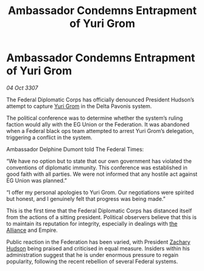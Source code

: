 :PROPERTIES:
:ID:       100b9ae1-d1fa-43c2-87b7-d4550ce68d00
:END:
#+title: Ambassador Condemns Entrapment of Yuri Grom
#+filetags: :Federation:galnet:

* Ambassador Condemns Entrapment of Yuri Grom

/04 Oct 3307/

The Federal Diplomatic Corps has officially denounced President Hudson’s attempt to capture [[id:b4892958-b513-46dc-b74e-26887b53f678][Yuri Grom]] in the Delta Pavonis system. 

The political conference was to determine whether the system’s ruling faction would ally with the EG Union or the Federation. It was abandoned when a Federal black ops team attempted to arrest Yuri Grom’s delegation, triggering a conflict in the system. 

Ambassador Delphine Dumont told The Federal Times: 

“We have no option but to state that our own government has violated the conventions of diplomatic immunity. This conference was established in good faith with all parties. We were not informed that any hostile act against EG Union was planned.” 

“I offer my personal apologies to Yuri Grom. Our negotiations were spirited but honest, and I genuinely felt that progress was being made.” 

This is the first time that the Federal Diplomatic Corps has distanced itself from the actions of a sitting president. Political observers believe that this is to maintain its reputation for integrity, especially in dealings with [[id:1d726aa0-3e07-43b4-9b72-074046d25c3c][the Alliance]] and Empire. 

Public reaction in the Federation has been varied, with President [[id:02322be1-fc02-4d8b-acf6-9a9681e3fb15][Zachary Hudson]] being praised and criticised in equal measure. Insiders within his administration suggest that he is under enormous pressure to regain popularity, following the recent rebellion of several Federal systems.
